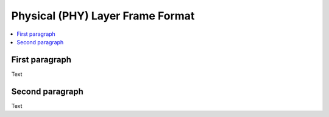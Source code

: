 =================================
Physical (PHY) Layer Frame Format
=================================

.. contents::
    :local:
    :depth: 2

First paragraph
===============

Text

Second paragraph
================

Text
